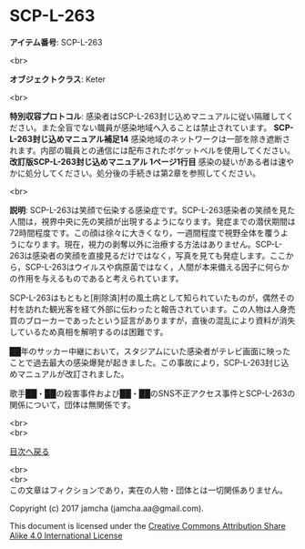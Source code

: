 #+OPTIONS: toc:nil
#+OPTIONS: \n:t

* SCP-L-263

  *アイテム番号*: SCP-L-263

  <br>

  *オブジェクトクラス*: Keter

  <br>

  *特別収容プロトコル*: 感染者はSCP-L-263封じ込めマニュアルに従い隔離してください。また全盲でない職員が感染地域へ入ることは禁止されています。 *SCP-L-263封じ込めマニュアル補足14* 感染地域のネットワークは一部を除き遮断されます。内部の職員との通信には配布されたポケットベルを使用してください。 *改訂版SCP-L-263封じ込めマニュアル 1ページ1行目* 感染の疑いがある者は速やかに処分してください。処分後の手続きは第2章を参照してください。

  <br>

  *説明*: SCP-L-263は笑顔で伝染する感染症です。SCP-L-263感染者の笑顔を見た人間は，視界中央に先の笑顔が出現するようになります。発症までの潜伏期間は72時間程度です。この顔は徐々に大きくなり，一週間程度で視野全体を覆うようになります。現在，視力の剥奪以外に治療する方法はありません。SCP-L-263は感染者の笑顔を直接見るだけではなく，写真を見ても発症します。ここから，SCP-L-263はウイルスや病原菌ではなく，人間が本来備える因子に何らかの作用を与えるものであると考えられています。

  SCP-L-263はもともと[削除済]村の風土病として知られていたものが，偶然その村を訪れた観光客を経て外部に伝わったと報告されています。この人物は人身売買のブローカーであったという証言がありますが，直後の混乱により資料が消失しているため真相を解明するのは困難です。

  ██年のサッカー中継において，スタジアムにいた感染者がテレビ画面に映ったことで過去最大の感染爆発が起きました。この事故により，SCP-L-263封じ込めマニュアルが改訂されました。

  歌手██・██の殺害事件および██・██のSNS不正アクセス事件とSCP-L-263の関係について，団体は無関係です。


  <br>
  <br>
  
  [[https://github.com/jamcha-aa/SCP/blob/master/README.md][目次へ戻る]]
  
  <br>
  <br>
  この文章はフィクションであり，実在の人物・団体とは一切関係ありません。

  Copyright (c) 2017 jamcha (jamcha.aa@gmail.com).

  This document is licensed under the [[http://creativecommons.org/licenses/by-sa/4.0/deed][Creative Commons Attribution Share Alike 4.0 International License]]

  [[http://creativecommons.org/licenses/by-sa/4.0/deed][file:http://i.creativecommons.org/l/by-sa/3.0/80x15.png]]

